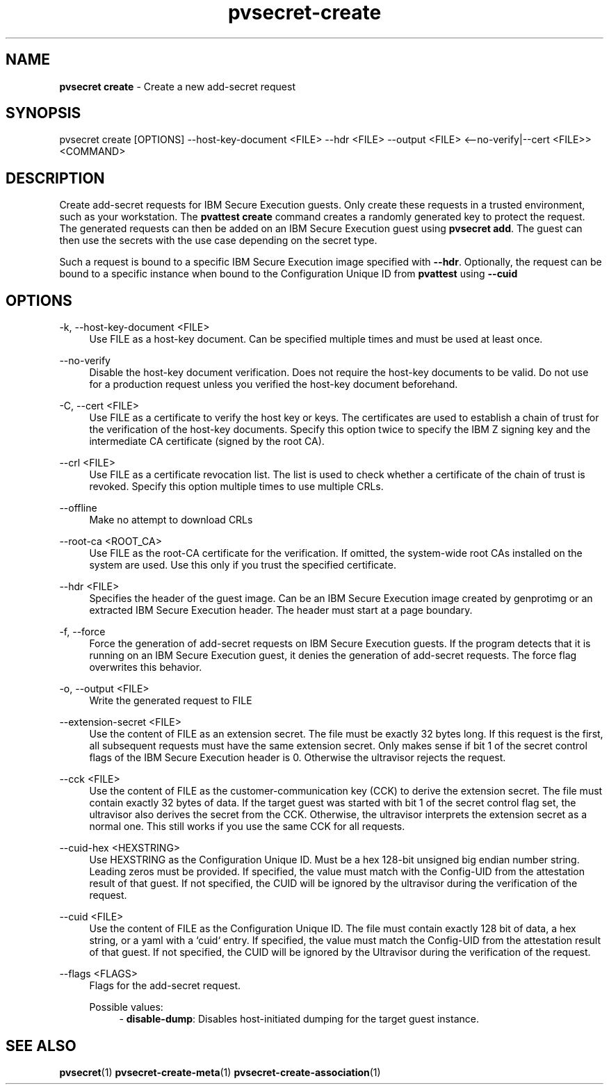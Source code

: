 .\" Copyright 2023 IBM Corp.
.\" s390-tools is free software; you can redistribute it and/or modify
.\" it under the terms of the MIT license. See LICENSE for details.
.\"

.TH pvsecret-create 1 "2023-07-28" "s390-tools" "UV-Secret Manual"
.nh
.ad l
.SH NAME
\fBpvsecret create\fP - Create a new add-secret request
\fB
.SH SYNOPSIS
.nf
.fam C
pvsecret create [OPTIONS] --host-key-document <FILE> --hdr <FILE> --output <FILE> <--no-verify|--cert <FILE>> <COMMAND>
.fam C
.fi
.SH DESCRIPTION
Create add-secret requests for IBM Secure Execution guests. Only create these
requests in a trusted environment, such as your workstation. The \fBpvattest
create\fR command creates a randomly generated key to protect the request. The
generated requests can then be added on an IBM Secure Execution guest using
\fBpvsecret add\fR. The guest can then use the secrets with the use case
depending on the secret type.

Such a request is bound to a specific IBM Secure Execution image specified with
\fB--hdr\fR. Optionally, the request can be bound to a specific instance when
bound to the Configuration Unique ID from \fBpvattest\fR using \fB--cuid\fR
.SH OPTIONS
.PP
\-k, \-\-host-key-document <FILE>
.RS 4
Use FILE as a host-key document. Can be specified multiple times and must be
used at least once.
.RE
.RE
.PP
\-\-no-verify
.RS 4
Disable the host-key document verification. Does not require the host-key
documents to be valid. Do not use for a production request unless you verified
the host-key document beforehand.
.RE
.RE
.PP
\-C, \-\-cert <FILE>
.RS 4
Use FILE as a certificate to verify the host key or keys. The certificates are
used to establish a chain of trust for the verification of the host-key
documents. Specify this option twice to specify the IBM Z signing key and the
intermediate CA certificate (signed by the root CA).
.RE
.RE
.PP
\-\-crl <FILE>
.RS 4
Use FILE as a certificate revocation list. The list is used to check whether a
certificate of the chain of trust is revoked. Specify this option multiple times
to use multiple CRLs.
.RE
.RE
.PP
\-\-offline
.RS 4
Make no attempt to download CRLs
.RE
.RE
.PP
\-\-root-ca <ROOT_CA>
.RS 4
Use FILE as the root-CA certificate for the verification. If omitted, the
system-wide root CAs installed on the system are used. Use this only if you
trust the specified certificate.
.RE
.RE
.PP
\-\-hdr <FILE>
.RS 4
Specifies the header of the guest image. Can be an IBM Secure Execution image
created by genprotimg or an extracted IBM Secure Execution header. The header
must start at a page boundary.
.RE
.RE
.PP
\-f, \-\-force
.RS 4
Force the generation of add-secret requests on IBM Secure Execution guests. If
the program detects that it is running on an IBM Secure Execution guest, it
denies the generation of add-secret requests. The force flag overwrites this
behavior.
.RE
.RE
.PP
\-o, \-\-output <FILE>
.RS 4
Write the generated request to FILE
.RE
.RE
.PP
\-\-extension-secret <FILE>
.RS 4
Use the content of FILE as an extension secret. The file must be exactly 32
bytes long. If this request is the first, all subsequent requests must have the
same extension secret. Only makes sense if bit 1 of the secret control flags of
the IBM Secure Execution header is 0. Otherwise the ultravisor rejects the
request.
.RE
.RE
.PP
\-\-cck <FILE>
.RS 4
Use the content of FILE as the customer-communication key (CCK) to derive the
extension secret. The file must contain exactly 32 bytes of data. If the target
guest was started with bit 1 of the secret control flag set, the ultravisor also
derives the secret from the CCK. Otherwise, the ultravisor interprets the
extension secret as a normal one. This still works if you use the same CCK for
all requests.
.RE
.RE
.PP
\-\-cuid-hex <HEXSTRING>
.RS 4
Use HEXSTRING as the Configuration Unique ID. Must be a hex 128-bit unsigned
big endian number string. Leading zeros must be provided. If specified, the
value must match with the Config-UID from the attestation result of that guest.
If not specified, the CUID will be ignored by the ultravisor during the
verification of the request.
.RE
.RE
.PP
\-\-cuid <FILE>
.RS 4
Use the content of FILE as the Configuration Unique ID. The file must contain
exactly 128 bit of data, a hex string, or a yaml with a `cuid` entry. If
specified, the value must match the Config-UID from the attestation result of
that guest. If not specified, the CUID will be ignored by the Ultravisor during
the verification of the request.
.RE
.RE
.PP
\-\-flags <FLAGS>
.RS 4
Flags for the add-secret request.

Possible values:
.RS 4
- \fBdisable-dump\fP: Disables host-initiated dumping for the target guest instance.

.RE
.RE

.SH "SEE ALSO"
.sp
\fBpvsecret\fR(1) \fBpvsecret-create-meta\fR(1) \fBpvsecret-create-association\fR(1)
